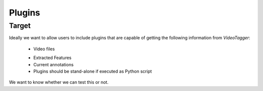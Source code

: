 Plugins 
========== 

Target
------

Ideally we want to allow users to include plugins that are capable of getting the following information from `VideoTagger`:

    + Video files
    * Extracted Features
    * Current annotations
    * Plugins should be stand-alone if executed as Python script



We want to know whether we can test this or not.
